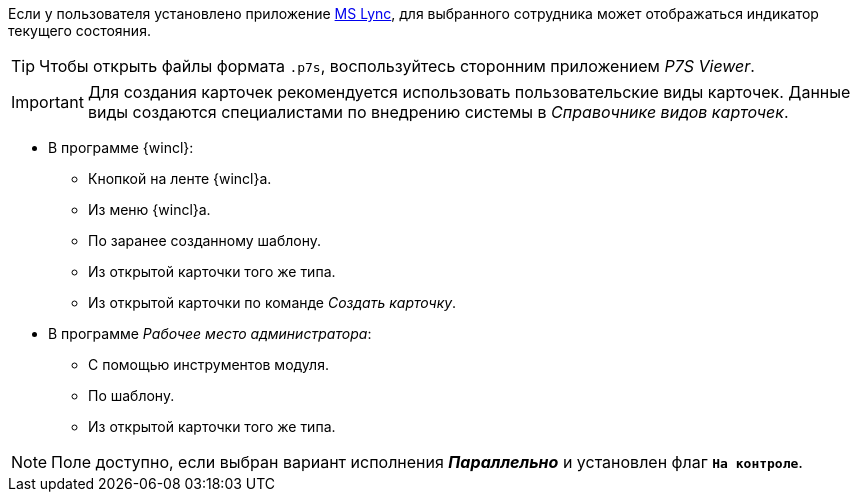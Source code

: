 //tag::lync[]
Если у пользователя установлено приложение xref:additional/additional-lync-integration.adoc[MS Lync], для выбранного сотрудника может отображаться индикатор текущего состояния.
//end::lync[]

//tag::viewer[]
[TIP]
====
Чтобы открыть файлы формата `.p7s`, воспользуйтесь сторонним приложением _P7S Viewer_.
====
//end::viewer[]

//tag::user-kinds[]
[IMPORTANT]
====
Для создания карточек рекомендуется использовать пользовательские виды карточек. Данные виды создаются специалистами по внедрению системы в _Справочнике видов карточек_.
====
//end::user-kinds[]

//tag::create[]
* В программе {wincl}:
** Кнопкой на ленте {wincl}а.
** Из меню {wincl}а.
** По заранее созданному шаблону.
** Из открытой карточки того же типа.
** Из открытой карточки по команде _Создать карточку_.
* В программе _Рабочее место администратора_:
** С помощью инструментов модуля.
** По шаблону.
** Из открытой карточки того же типа.
//end::create[]

//tag::available[]
NOTE: Поле доступно, если выбран вариант исполнения *_Параллельно_* и установлен флаг `*На контроле*`.
//end::available[]